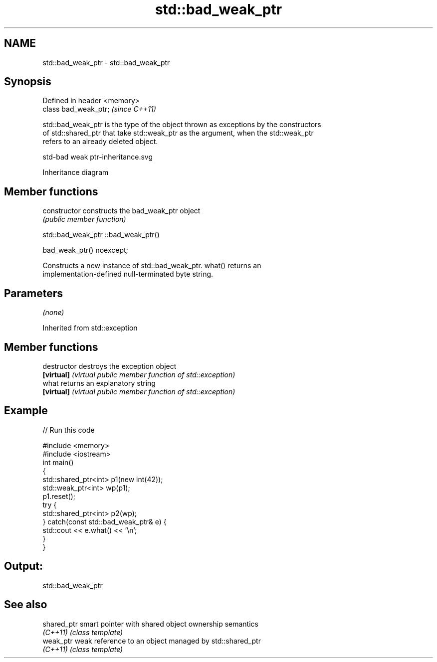 .TH std::bad_weak_ptr 3 "2019.08.27" "http://cppreference.com" "C++ Standard Libary"
.SH NAME
std::bad_weak_ptr \- std::bad_weak_ptr

.SH Synopsis
   Defined in header <memory>
   class bad_weak_ptr;         \fI(since C++11)\fP

   std::bad_weak_ptr is the type of the object thrown as exceptions by the constructors
   of std::shared_ptr that take std::weak_ptr as the argument, when the std::weak_ptr
   refers to an already deleted object.

   std-bad weak ptr-inheritance.svg

                                   Inheritance diagram

.SH Member functions

   constructor   constructs the bad_weak_ptr object
                 \fI(public member function)\fP

std::bad_weak_ptr ::bad_weak_ptr()

   bad_weak_ptr() noexcept;

   Constructs a new instance of std::bad_weak_ptr. what() returns an
   implementation-defined null-terminated byte string.

.SH Parameters

   \fI(none)\fP

Inherited from std::exception

.SH Member functions

   destructor   destroys the exception object
   \fB[virtual]\fP    \fI(virtual public member function of std::exception)\fP
   what         returns an explanatory string
   \fB[virtual]\fP    \fI(virtual public member function of std::exception)\fP

.SH Example

   
// Run this code

 #include <memory>
 #include <iostream>
 int main()
 {
     std::shared_ptr<int> p1(new int(42));
     std::weak_ptr<int> wp(p1);
     p1.reset();
     try {
         std::shared_ptr<int> p2(wp);
     } catch(const std::bad_weak_ptr& e) {
         std::cout << e.what() << '\\n';
     }
 }

.SH Output:

 std::bad_weak_ptr

.SH See also

   shared_ptr smart pointer with shared object ownership semantics
   \fI(C++11)\fP    \fI(class template)\fP
   weak_ptr   weak reference to an object managed by std::shared_ptr
   \fI(C++11)\fP    \fI(class template)\fP
